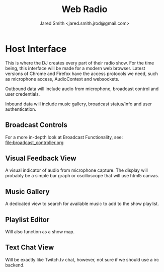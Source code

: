 #+Title: Web Radio
#+Author: Jared Smith <jared.smith.jrod@gmail.com>

* Host Interface
This is where the DJ creates every part of their radio show. For the time being, this interface will be made for a modern web browser. Latest versions of Chrome and Firefox have the access protocols we need, such as microphone access, AudioContext and websockets.

Outbound data will include audio from microphone, broadcast control and user credentials.

Inbound data will include music gallery, broadcast status/info and user authentication.

** Broadcast Controls
For a more in-depth look at Broadcast Functionality, see: [[file:broadcast_controller.org]]


** Visual Feedback View
A visual indicator of audio from microphone capture. The display will probably be a simple bar graph or oscilloscope that will use html5 canvas.

** Music Gallery
A dedicated view to search for available music to add to the show playlist.

** Playlist Editor
Will also function as a show map.

** Text Chat View
Will be exactly like Twitch.tv chat, however, not sure if we should use a irc backend.

